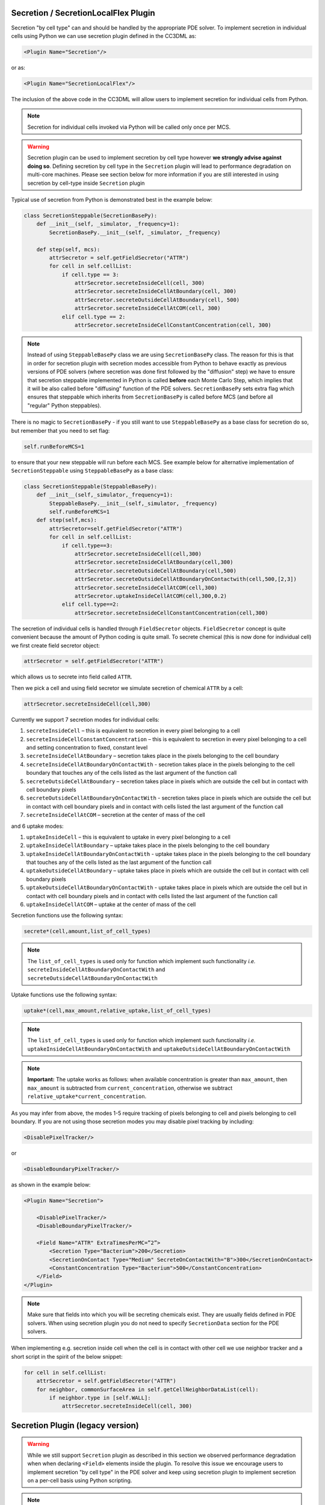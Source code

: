 Secretion / SecretionLocalFlex Plugin
--------------------------------------

Secretion "by cell type" can and should be handled by the appropriate
PDE solver. To implement secretion in individual cells using Python we
can use secretion plugin defined in the CC3DML as:

.. code-block:: xml

    <Plugin Name="Secretion"/>

or as:

.. code-block:: xml

    <Plugin Name="SecretionLocalFlex"/>


The inclusion of the above code in the CC3DML will allow users to
implement secretion for individual cells from Python.

.. note::

    Secretion for individual cells invoked via Python will be called only once per
    MCS.

.. warning::

    Secretion plugin can be used to implement secretion by
    cell type however **we strongly advise against doing so**. Defining
    secretion by cell type in the ``Secretion`` plugin will lead to performance
    degradation on multi-core machines. Please see section below for more
    information if you are still interested in using secretion by cell-type
    inside ``Secretion`` plugin

Typical use of secretion from Python is demonstrated best in the example
below:

.. code-block:: python

    class SecretionSteppable(SecretionBasePy):
        def __init__(self, _simulator, _frequency=1):
            SecretionBasePy.__init__(self, _simulator, _frequency)

        def step(self, mcs):
            attrSecretor = self.getFieldSecretor("ATTR")
            for cell in self.cellList:
                if cell.type == 3:
                    attrSecretor.secreteInsideCell(cell, 300)
                    attrSecretor.secreteInsideCellAtBoundary(cell, 300)
                    attrSecretor.secreteOutsideCellAtBoundary(cell, 500)
                    attrSecretor.secreteInsideCellAtCOM(cell, 300)
                elif cell.type == 2:
                    attrSecretor.secreteInsideCellConstantConcentration(cell, 300)

.. note::

    Instead of using ``SteppableBasePy`` class we are using
    ``SecretionBasePy`` class. The reason for this is that in order for
    secretion plugin with secretion modes accessible from Python to behave
    exactly as previous versions of PDE solvers (where secretion was done
    first followed by the "diffusion" step) we have to ensure that secretion
    steppable implemented in Python is called **before** each Monte Carlo
    Step, which implies that it will be also called before "diffusing"
    function of the PDE solvers. ``SecretionBasePy`` sets extra flag which
    ensures that steppable which inherits from ``SecretionBasePy`` is called
    before MCS (and before all "regular" Python steppables).

There is no magic to ``SecretionBasePy`` - if you still want to use
``SteppableBasePy`` as a base class for secretion do so, but remember that you need to set flag:

.. code-block:: python

    self.runBeforeMCS=1

to ensure that your new steppable will run before each MCS. See example
below for alternative implementation of ``SecretionSteppable`` using
``SteppableBasePy`` as a base class:

.. code-block:: python

    class SecretionSteppable(SteppableBasePy):
        def __init__(self,_simulator,_frequency=1):
            SteppableBasePy.__init__(self,_simulator, _frequency)
            self.runBeforeMCS=1
        def step(self,mcs):
            attrSecretor=self.getFieldSecretor("ATTR")
            for cell in self.cellList:
                if cell.type==3:
                    attrSecretor.secreteInsideCell(cell,300)
                    attrSecretor.secreteInsideCellAtBoundary(cell,300)
                    attrSecretor.secreteOutsideCellAtBoundary(cell,500)
                    attrSecretor.secreteOutsideCellAtBoundaryOnContactwith(cell,500,[2,3])
                    attrSecretor.secreteInsideCellAtCOM(cell,300)
                    attrSecretor.uptakeInsideCellAtCOM(cell,300,0.2)
                elif cell.type==2:
                    attrSecretor.secreteInsideCellConstantConcentration(cell,300)

The secretion of individual cells is handled through ``FieldSecretor``
objects. ``FieldSecretor`` concept is quite convenient because the amount
of Python coding is quite small. To secrete chemical (this is now done
for individual cell) we first create field secretor object:

.. code-block:: python

    attrSecretor = self.getFieldSecretor("ATTR")

which allows us to secrete into field called ``ATTR``.

Then we pick a cell and using field secretor we simulate secretion of
chemical ``ATTR`` by a cell:

.. code-block:: python

    attrSecretor.secreteInsideCell(cell,300)

Currently we support 7 secretion modes for individual cells:

1. ``secreteInsideCell`` – this is equivalent to secretion in every pixel
   belonging to a cell

2. ``secreteInsideCellConstantConcentration`` – this is equivalent to
   secretion in every pixel belonging to a cell and setting
   concentration to fixed, constant level

3. ``secreteInsideCellAtBoundary`` – secretion takes place in the pixels
   belonging to the cell boundary

4. ``secreteInsideCellAtBoundaryOnContactWith`` - secretion takes place in
   the pixels belonging to the cell boundary that touches any of the
   cells listed as the last argument of the function call

5. ``secreteOutsideCellAtBoundary`` – secretion takes place in pixels which
   are outside the cell but in contact with cell boundary pixels

6. ``secreteOutsideCellAtBoundaryOnContactWith`` - secretion takes place in
   pixels which are outside the cell but in contact with cell boundary
   pixels and in contact with cells listed the last argument of the
   function call

7. ``secreteInsideCellAtCOM`` – secretion at the center of mass of the cell

and 6 uptake modes:

1. ``uptakeInsideCell`` – this is equivalent to uptake in every pixel
   belonging to a cell

2. ``uptakeInsideCellAtBoundary`` – uptake takes place in the pixels
   belonging to the cell boundary

3. ``uptakeInsideCellAtBoundaryOnContactWith`` - uptake takes place in the
   pixels belonging to the cell boundary that touches any of the cells
   listed as the last argument of the function call

4. ``uptakeOutsideCellAtBoundary`` – uptake takes place in pixels which are
   outside the cell but in contact with cell boundary pixels

5. ``uptakeOutsideCellAtBoundaryOnContactWith`` - uptake takes place in
   pixels which are outside the cell but in contact with cell boundary
   pixels and in contact with cells listed the last argument of the
   function call

6. ``uptakeInsideCellAtCOM`` – uptake at the center of mass of the cell

Secretion functions use the following syntax:

.. code-block:: python

    secrete*(cell,amount,list_of_cell_types)

.. note::

    The ``list_of_cell_types`` is used only for function which
    implement such functionality *i.e.* ``secreteInsideCellAtBoundaryOnContactWith`` and
    ``secreteOutsideCellAtBoundaryOnContactWith``

Uptake functions use the following syntax:

.. code-block:: python

    uptake*(cell,max_amount,relative_uptake,list_of_cell_types)

.. note::

    The ``list_of_cell_types`` is used only for function which
    implement such functionality *i.e.* ``uptakeInsideCellAtBoundaryOnContactWith`` and
    ``uptakeOutsideCellAtBoundaryOnContactWith``

.. note::

    **Important:** The uptake works as follows: when available concentration
    is greater than ``max_amount``, then ``max_amount`` is subtracted from
    ``current_concentration``, otherwise we subtract
    ``relative_uptake*current_concentration``.

As you may infer from above, the modes 1-5 require tracking of pixels
belonging to cell and pixels belonging to cell boundary. If you are not
using those secretion modes you may disable pixel tracking by including:

.. code-block:: xml

    <DisablePixelTracker/>

or

.. code-block:: xml

    <DisableBoundaryPixelTracker/>

as shown in the example below:

.. code-block:: xml

    <Plugin Name="Secretion">

        <DisablePixelTracker/>
        <DisableBoundaryPixelTracker/>

        <Field Name="ATTR" ExtraTimesPerMC=”2”>
            <Secretion Type="Bacterium">200</Secretion>
            <SecretionOnContact Type="Medium" SecreteOnContactWith="B">300</SecretionOnContact>
            <ConstantConcentration Type="Bacterium">500</ConstantConcentration>
        </Field>
    </Plugin>

.. note::

    Make sure that fields into which you will be secreting
    chemicals exist. They are usually fields defined in PDE solvers. When
    using secretion plugin you do not need to specify ``SecretionData`` section
    for the PDE solvers.

When implementing e.g. secretion inside cell when the cell is in contact
with other cell we use neighbor tracker and a short script in the spirit
of the below snippet:

.. code-block:: python

    for cell in self.cellList:
        attrSecretor = self.getFieldSecretor("ATTR")
        for neighbor, commonSurfaceArea in self.getCellNeighborDataList(cell):
            if neighbor.type in [self.WALL]:
                attrSecretor.secreteInsideCell(cell, 300)


Secretion Plugin (legacy version)
---------------------------------

.. warning::

    While we still support ``Secretion`` plugin as described
    in this section we observed performance degradation when when declaring
    ``<Field>`` elements inside the plugin. To resolve this issue we encourage
    users to implement secretion "by cell type" in the PDE solver and keep
    using secretion plugin to implement secretion on a per-cell basis using
    Python scripting.

.. note::

    In version 3.6.2 ``Secretion`` plugin should not be used with
    ``DiffusionSolverFE`` or any of the GPU-based solvers.

In earlier version os of CC3D secretion was part of PDE solvers. We
still support this mode of model description however, starting in 3.5.0
we developed separate plugin which handles secretion only. Via secretion
plugin we can simulate cellular secretion of various chemicals. The
secretion plugin allows users to specify various secretion modes in the
CC3DML file – CC3DML syntax is practically identical to the
SecretionData syntax of PDE solvers. In addition to this Secretion
plugin allows users to manipulate secretion properties of individual
cells from Python level. To account for possibility of PDE solver being
called multiple times during each MCS, the ``Secretion`` plugin can be
called multiple times in each MCS as well. We leave it up to user the
rescaling of secretion constants when using multiple secretion calls in
each MCS.

.. note::

    Secretion for individual cells invoked via Python
    will be called only once per MCS.

Typical CC3DML syntax for Secretion plugin is presented below:

.. code-block:: xml

    <Plugin Name="Secretion">
        <Field Name="ATTR" ExtraTimesPerMC=”2”>
            <Secretion Type="Bacterium">200</Secretion>
            <SecretionOnContact Type="Medium" SecreteOnContactWith="B">300</SecretionOnContact>
            <ConstantConcentration Type="Bacterium">500</ConstantConcentration>
        </Field>
    </Plugin>



By default ``ExtraTimesPerMC`` is set to ``0`` - meaning no extra calls to
``Secretion`` plugin per MCS.

Typical use of secretion from Python is demonstrated best in the example
below:

.. code-block:: python

    class SecretionSteppable(SecretionBasePy):
        def __init__(self, _simulator, _frequency=1):
            SecretionBasePy.__init__(self, _simulator, _frequency)

        def step(self, mcs):
            attrSecretor = self.getFieldSecretor("ATTR")
            for cell in self.cellList:
                if cell.type == 3:
                    attrSecretor.secreteInsideCell(cell, 300)
                    attrSecretor.secreteInsideCellAtBoundary(cell, 300)
                    attrSecretor.secreteOutsideCellAtBoundary(cell, 500)
                    attrSecretor.secreteInsideCellAtCOM(cell, 300)





